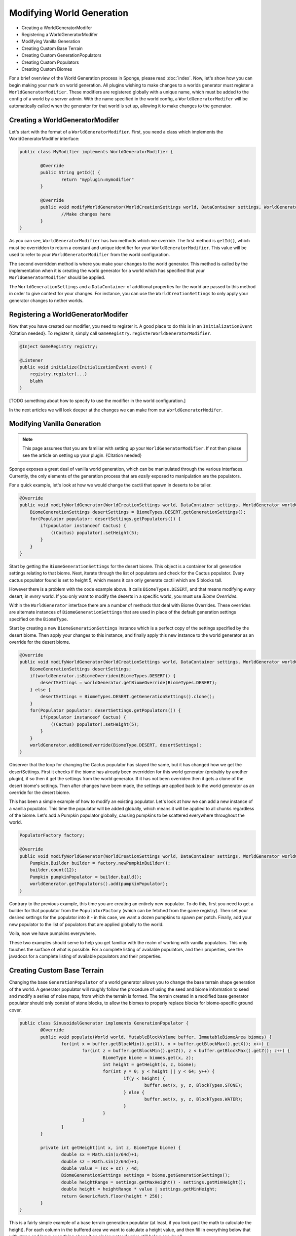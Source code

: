 ==========================
Modifying World Generation
==========================

- Creating a WorldGeneratorModifer
- Registering a WorldGeneratorModifer
- Modifying Vanilla Generation
- Creating Custom Base Terrain
- Creating Custom GenerationPopulators
- Creating Custom Populators
- Creating Custom Biomes

For a brief overview of the World Generation process in Sponge, please read :doc:`index`.
Now, let's show how you can begin making your mark on world generation.
All plugins wishing to make changes to a worlds generator must register a ``WorldGeneratorModifier``.
These modifiers are registered globally with a unique name, which must be added to the config of a world
by a server admin. With the name specified in the world config, a ``WorldGeneratorModifer`` will be
automatically called when the generator for that world is set up, allowing it to make changes to the generator.

Creating a WorldGeneratorModifer
~~~~~~~~~~~~~~~~~~~~~~~~~~~~~~~~

Let's start with the format of a ``WorldGeneratorModifier``. First, you need a class which implements
the WorldGeneratorModifier interface:

.. code-block:: java

	public class MyModifier implements WorldGeneratorModifier {

		@Override
		public String getId() {
			return "myplugin:mymodifier"
		}

		@Override
		public void modifyWorldGenerator(WorldCreationSettings world, DataContainer settings, WorldGenerator worldGenerator) {
			//Make changes here
		}
	}

As you can see, ``WorldGeneratorModifier`` has two methods which we override. The first method is ``getId()``,
which must be overridden to return a constant and unique identifier for your ``WorldGeneratorModifier``.
This value will be used to refer to your ``WorldGeneratorModifier`` from the world configuration.

The second overridden method is where you make your changes to the world generator. This method is called by
the implementation when it is creating the world generator for a world which has specified that your
``WorldGeneratorModifier`` should be applied.

The ``WorldGenerationSettings`` and a ``DataContainer`` of additional properties for the world are passed to this method
in order to give context for your changes. For instance, you can use the ``WorldCreationSettings`` to only apply your
generator changes to nether worlds.


Registering a WorldGeneratorModifer
~~~~~~~~~~~~~~~~~~~~~~~~~~~~~~~~~~~

Now that you have created our modifier, you need to register it. A good place to do this is in an
``InitializationEvent`` {Citation needed}. To register it, simply call ``GameRegistry.registerWorldGeneratorModifier``.

.. code-block:: java

    @Inject GameRegistry registry;

    @Listener
    public void initialize(InitializationEvent event) {
        registry.register(...)
        blahh
    }

[TODO something about how to specify to use the modifier in the world configuration.]

In the next articles we will look deeper at the changes we can make from our ``WorldGeneratorModifer``.


Modifying Vanilla Generation
~~~~~~~~~~~~~~~~~~~~~~~~~~~~

.. note:: 

	This page assumes that you are familiar with setting up your ``WorldGeneratorModifier``.
	If not then please see the article on setting up your plugin. {Citation needed}

Sponge exposes a great deal of vanilla world generation, which can be manipulated through the various interfaces.
Currently, the only elements of the generation process that are *easily* exposed to manipulation are the populators.

For a quick example, let's look at how we would change the cactii that spawn in deserts to be taller.

.. code-block:: java

    @Override
    public void modifyWorldGenerator(WorldCreationSettings world, DataContainer settings, WorldGenerator worldGenerator) {
        BiomeGenerationSettings desertSettings = BiomeTypes.DESERT.getGenerationSettings();
        for(Populator populator: desertSettings.getPopulators()) {
            if(populator instanceof Cactus) {
                ((Cactus) populator).setHeight(5);
            }
        }
    }

Start by getting the ``BiomeGenerationSettings`` for the desert biome. This object is a container for all generation
settings relating to that biome. Next, iterate through the list of populators and check for the Cactus populator.
Every cactus populator found is set to height 5, which means it can only generate cactii which are 5 blocks tall.

However there is a problem with the code example above. It calls ``BiomeTypes.DESERT``, and that means modifying *every*
desert, in *every* world. If you only want to modify the deserts in a specific world, you must use *Biome Overrides*.

Within the ``WorldGenerator`` interface there are a number of methods that deal with Biome Overrides.
These overrides are alternate instances of ``BiomeGenerationSettings`` that are used in place of the default
generation settings specified on the ``BiomeType``.

Start by creating a new ``BiomeGenerationSettings`` instance which is a perfect copy of the settings specified
by the desert biome. Then apply your changes to this instance, and finally apply this new instance to the world
generator as an override for the desert biome.

.. code-block:: java

    @Override
    public void modifyWorldGenerator(WorldCreationSettings world, DataContainer settings, WorldGenerator worldGenerator) {
        BiomeGenerationSettings desertSettings;
        if(worldGenerator.isBiomeOverriden(BiomeTypes.DESERT)) {
            desertSettings = worldGenerator.getBiomeOverride(BiomeTypes.DESERT);
        } else {
            desertSettings = BiomeTypes.DESERT.getGenerationSettings().clone();
        }
        for(Populator populator: desertSettings.getPopulators()) {
            if(populator instanceof Cactus) {
                ((Cactus) populator).setHeight(5);
            }
        }
        worldGenerator.addBiomeOverride(BiomeType.DESERT, desertSettings);
    }
	
Observer that the loop for changing the Cactus populator has stayed the same, but it has changed how we
get the desertSettings. First it checks if the biome has already been overridden for this world generator
(probably by another plugin), if so then it get the settings from the world generator. If it has not been
overriden then it gets a clone of the desert biome's settings. Then after changes have been made, the
settings are applied back to the world generator as an override for the desert biome.

This has been a simple example of how to modify an existing populator. Let's look at how we can add a new
instance of a vanilla populator. This time the populator will be added globally, which means it will be
applied to all chunks regardless of the biome. Let's add a Pumpkin populator globally, causing pumpkins to be
scattered everywhere throughout the world.

.. code-block:: java

    PopulatorFactory factory;

    @Override
    public void modifyWorldGenerator(WorldCreationSettings world, DataContainer settings, WorldGenerator worldGenerator) {
        Pumpkin.Builder builder = factory.newPumpkinBuilder();
        builder.count(12);
        Pumpkin pumpkinPopulator = builder.build();
        worldGenerator.getPopulators().add(pumpkinPopulator);
    }

Contrary to the previous example, this time you are creating an entirely new populator. To do this, first you need to
get a builder for that populator from the ``PopulatorFactory`` (which can be fetched from the game registry).
Then set your desired settings for the populator into it - in this case, we want a dozen pumpkins to spawn per patch.
Finally, add your new populator to the list of populators that are applied globally to the world.

Voila, now we have pumpkins everywhere.

These two examples should serve to help you get familiar with the realm of working with vanilla populators.
This only touches the surface of what is possible. For a complete listing of available populators, and their
properties, see the javadocs for a complete listing of available populators and their properties.


Creating Custom Base Terrain
~~~~~~~~~~~~~~~~~~~~~~~~~~~~

Changing the base ``GenerationPopulator`` of a world generator allows you to change the base terrain shape
generation of the world. A generator populator will roughly follow the procedure of using the seed and biome
information to seed and modify a series of noise maps, from which the terrain is formed. The terrain created
in a modified base generator populator should only consist of stone blocks, to allow the biomes to properly replace
blocks for biome-specific ground cover.

.. code-block:: java

	public class SinusoidalGenerator implements GenerationPopulator {
		@Override
		public void populate(World world, MutableBlockVolume buffer, ImmutableBiomeArea biomes) {
			for(int x = buffer.getBlockMin().getX(), x < buffer.getBlockMax().getX(); x++) {
				for(int z = buffer.getBlockMin().getZ(), z < buffer.getBlockMax().getZ(); z++) {
					BiomeType biome = biomes.get(x, z);
					int height = getHeight(x, z, biome);
					for(int y = 0; y < height || y < 64; y++) {
						if(y < height) {
							buffer.set(x, y, z, BlockTypes.STONE);
						} else {
							buffer.set(x, y, z, BlockTypes.WATER);
						}
					}
				}
			}
		}

		private int getHeight(int x, int z, BiomeType biome) {
			double sx = Math.sin(x/64d)+1;
			double sz = Math.sin(z/64d)+1;
			double value = (sx + sz) / 4d;
			BiomeGenerationSettings settings = biome.getGenerationSettings();
			double heightRange = settings.getMaxHeight() - settings.getMinHeight();
			double height = heightRange * value | settings.getMinHeight;
			return GenericMath.floor(height * 256);
		}
	}

This is a fairly simple example of a base terrain generation populator (at least, if you look past the math to
calculate the height). For each column in the buffered area we want to calculate a height value, and then fill
in everything below that with stone and leave everything above it as air (or water if we're still below sea-level).

[You can of course ... TBA]

[TBA Add some simple example of creating noise with flow-noise and creating terrain from it.]


Creating Custom GenerationPopulators
~~~~~~~~~~~~~~~~~~~~~~~~~~~~~~~~~~~~

[TBA]


Creating Custom Populators
~~~~~~~~~~~~~~~~~~~~~~~~~~

Custom populators can be used to add a great variety of custom features. To create a custom populator you need
only create a class implementing the Populator interface and add it to the list of populators attached to a
biome, or to a world generator if you want it applied globally.

The key thing to remember when creating a populator is that the area affected by the populator is a 16x16 area
offset by 8 in both the x and z axes

[see image]

[Insert an example or two.]

Creating Custom Biomes
~~~~~~~~~~~~~~~~~~~~~~

*At present it is not possible to create entirely new biomes from purely within the SpongeAPI.*
